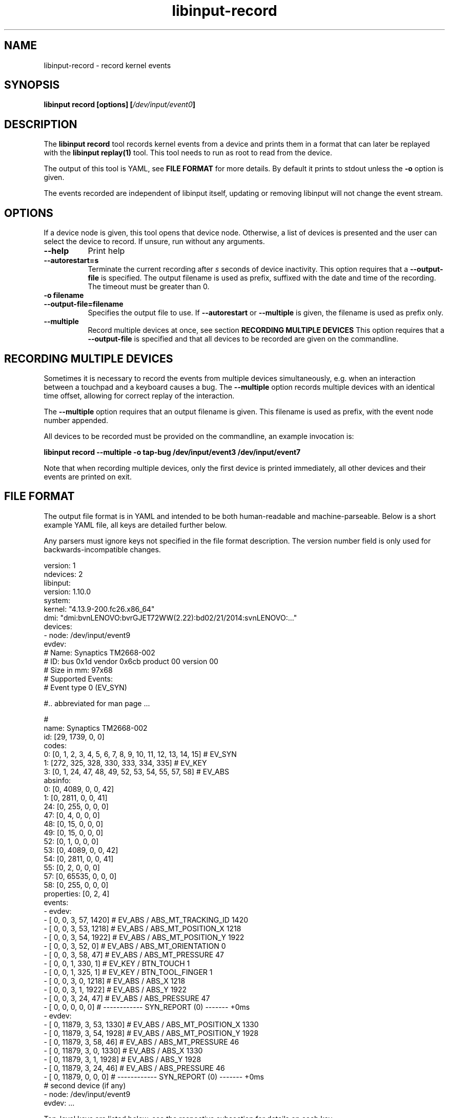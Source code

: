 .TH libinput-record "1"
.SH NAME
libinput\-record \- record kernel events
.SH SYNOPSIS
.B libinput record [options] [\fI/dev/input/event0\fB]
.SH DESCRIPTION
.PP
The \fBlibinput record\fR tool records kernel events from a device and
prints them in a format that can later be replayed with the \fBlibinput
replay(1)\fR tool.  This tool needs to run as root to read from the device.
.PP
The output of this tool is YAML, see \fBFILE FORMAT\fR for more details.
By default it prints to stdout unless the \fB-o\fR option is given.
.PP
The events recorded are independent of libinput itself, updating or
removing libinput will not change the event stream.
.SH OPTIONS
If a device node is given, this tool opens that device node. Otherwise,
a list of devices is presented and the user can select the device to record.
If unsure, run without any arguments.
.TP 8
.B \-\-help
Print help
.TP 8
.B \-\-autorestart=s
Terminate the current recording after
.I s
seconds of device inactivity. This option requires that a
\fB\-\-output-file\fR is specified. The output filename is used as prefix,
suffixed with the date and time of the recording. The timeout must be
greater than 0.
.TP 8
.B \-o filename
.PD 0
.TP 8
.B \-\-output-file=filename
.PD 1
Specifies the output file to use. If \fB\-\-autorestart\fR or
\fB\-\-multiple\fR is given, the filename is used as prefix only.
.TP 8
.B \-\-multiple
Record multiple devices at once, see section
.B RECORDING MULTIPLE DEVICES
This option requires that a
\fB\-\-output-file\fR is specified and that all devices to be recorded are
given on the commandline.

.SH RECORDING MULTIPLE DEVICES
Sometimes it is necessary to record the events from multiple devices
simultaneously, e.g.  when an interaction between a touchpad and a keyboard
causes a bug. The \fB\-\-multiple\fR option records multiple devices with
an identical time offset, allowing for correct replay of the interaction.
.PP
The \fB\-\-multiple\fR option requires that an output filename is given.
This filename is used as prefix, with the event node number appended.
.PP
All devices to be recorded must be provided on the commandline, an example
invocation is:

.B libinput record \-\-multiple \-o tap-bug /dev/input/event3 /dev/input/event7

Note that when recording multiple devices, only the first device is printed
immediately, all other devices and their events are printed on exit.

.SH FILE FORMAT
The output file format is in YAML and intended to be both human-readable and
machine-parseable. Below is a short example YAML file, all keys are detailed
further below.
.PP
Any parsers must ignore keys not specified in the file format description.
The version number field is only used for backwards-incompatible changes.
.PP
.nf
.sp
version: 1
ndevices: 2
libinput:
  version: 1.10.0
system:
  kernel: "4.13.9-200.fc26.x86_64"
  dmi: "dmi:bvnLENOVO:bvrGJET72WW(2.22):bd02/21/2014:svnLENOVO:..."
devices:
  - node: /dev/input/event9
    evdev:
      # Name: Synaptics TM2668-002
      # ID: bus 0x1d vendor 0x6cb product 00 version 00
      # Size in mm: 97x68
      # Supported Events:
      # Event type 0 (EV_SYN)

      #.. abbreviated for man page ...

      #
      name: Synaptics TM2668-002
      id: [29, 1739, 0, 0]
      codes:
        0: [0, 1, 2, 3, 4, 5, 6, 7, 8, 9, 10, 11, 12, 13, 14, 15] # EV_SYN
        1: [272, 325, 328, 330, 333, 334, 335] # EV_KEY
        3: [0, 1, 24, 47, 48, 49, 52, 53, 54, 55, 57, 58] # EV_ABS
      absinfo:
        0: [0, 4089, 0, 0, 42]
        1: [0, 2811, 0, 0, 41]
        24: [0, 255, 0, 0, 0]
        47: [0, 4, 0, 0, 0]
        48: [0, 15, 0, 0, 0]
        49: [0, 15, 0, 0, 0]
        52: [0, 1, 0, 0, 0]
        53: [0, 4089, 0, 0, 42]
        54: [0, 2811, 0, 0, 41]
        55: [0, 2, 0, 0, 0]
        57: [0, 65535, 0, 0, 0]
        58: [0, 255, 0, 0, 0]
      properties: [0, 2, 4]
    events:
      - evdev:
        - [  0,      0,   3,  57,  1420] # EV_ABS / ABS_MT_TRACKING_ID   1420
        - [  0,      0,   3,  53,  1218] # EV_ABS / ABS_MT_POSITION_X    1218
        - [  0,      0,   3,  54,  1922] # EV_ABS / ABS_MT_POSITION_Y    1922
        - [  0,      0,   3,  52,     0] # EV_ABS / ABS_MT_ORIENTATION      0
        - [  0,      0,   3,  58,    47] # EV_ABS / ABS_MT_PRESSURE        47
        - [  0,      0,   1, 330,     1] # EV_KEY / BTN_TOUCH               1
        - [  0,      0,   1, 325,     1] # EV_KEY / BTN_TOOL_FINGER         1
        - [  0,      0,   3,   0,  1218] # EV_ABS / ABS_X                1218
        - [  0,      0,   3,   1,  1922] # EV_ABS / ABS_Y                1922
        - [  0,      0,   3,  24,    47] # EV_ABS / ABS_PRESSURE           47
        - [  0,      0,   0,   0,     0] # ------------ SYN_REPORT (0) ------- +0ms
      - evdev:
        - [  0,  11879,   3,  53,  1330] # EV_ABS / ABS_MT_POSITION_X    1330
        - [  0,  11879,   3,  54,  1928] # EV_ABS / ABS_MT_POSITION_Y    1928
        - [  0,  11879,   3,  58,    46] # EV_ABS / ABS_MT_PRESSURE        46
        - [  0,  11879,   3,   0,  1330] # EV_ABS / ABS_X                1330
        - [  0,  11879,   3,   1,  1928] # EV_ABS / ABS_Y                1928
        - [  0,  11879,   3,  24,    46] # EV_ABS / ABS_PRESSURE           46
        - [  0,  11879,   0,   0,     0] # ------------ SYN_REPORT (0) ------- +0ms
  # second device (if any)
  - node: /dev/input/event9
    evdev: ...
.PP
.fi
.in
Top-level keys are listed below, see the respective
subsection for details on each key.
.PP

.TP 8
.B version: int
The file format version. This version is only increased for
backwards-incompatible changes. A parser must ignore unknown keys to be
forwards-compatible.
.TP 8
.B ndevices: int
The number of device recordings in this file. Always 1 unless recorded with
.B --multiple
.TP 8
.B libinput: {...}
A dictionary with libinput-specific information.
.TP 8
.B system: {...}
A dictionary with system information.
.TP 8
.B devices: {...}
A list of devices containing the description and and events of each device.

.SS libinput
.TP 8
.B version: string
libinput version

.SS system
Information about the system
.TP 8
.B kernel: string
Kernel version, see \fIuname(1)\fR
.TP 8
.B dmi: string
DMI modalias, see \fI/sys/class/dmi/id/modalias\fR

.SS devices
Information about and events from the recorded device nodes
.TP 8
.B node: string
the device node recorded
.TP 8
.B evdev
A dictionary with the evdev device information.
.TP 8
.B events
A list of dictionaries with the recorded events
.SS evdev
.TP 8
.B name: string
The device name
.TP 8
.B id: [bustype, vendor, product, version]
The data from the \fBstruct input_id\fR, bustype, vendor, product, version.
.TP 8
.B codes: {type: [a, b, c ], ...}
All evdev types and codes as nested dictionary. The evdev type is the key,
the codes are a list.
.TP 8
.B absinfo: {code: [min, max, fuzz, flat, resolution], ...}
An array of arrays with 6 decimal elements each, denoting the contents of a
\fBstruct input_absinfo\fR. The first element is the code (e.g. \fBABS_X\fR)
in decimal format.
.TP 8
.B properties: [0, 1, ...]
Array with all \fBINPUT_PROP_FOO\fR constants. May be an empty array.

.SS events
A list of the recorded events. The list contains dictionaries
Information about the events. The content is a list of dictionaries, with
the string identifying the type of event sequence.
.TP 8
.B { evdev: [ {"data": [sec, usec, type, code, value]}, ...] }
Each \fBinput_event\fR dictionary contains the contents of a \fBstruct
input_event\fR in decimal format. The last item in the list is always the
\fBSYN_REPORT\fR of this event frame. The next event frame starts a new
\fBevdev\fR dictionary entry in the parent \fBevents\fR list.

.SH NOTES
.PP
This tool records events from the kernel and is independent of libinput. In
other words, updating or otherwise changing libinput will not alter the
output from this tool. libinput itself does not need to be in use to record
events.
.SH LIBINPUT
.PP
Part of the
.B libinput(1)
suite
